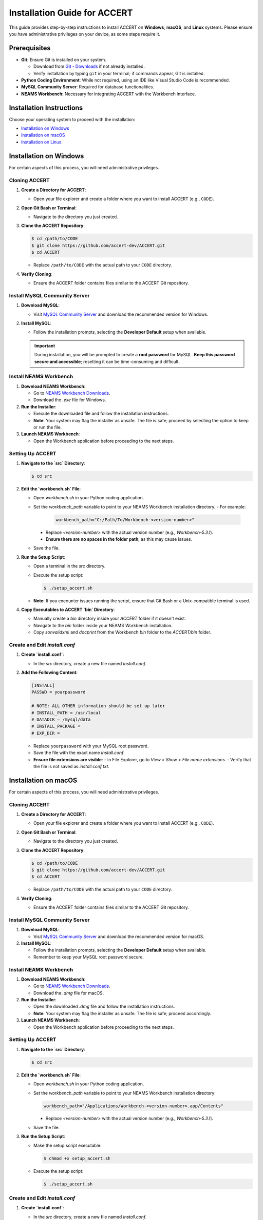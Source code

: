 
Installation Guide for ACCERT
=============================

This guide provides step-by-step instructions to install ACCERT on **Windows**, **macOS**, and **Linux** systems. Please ensure you have administrative privileges on your device, as some steps require it.


Prerequisites
-------------

- **Git**: Ensure Git is installed on your system.

  - Download from `Git - Downloads <https://git-scm.com/downloads>`_ if not already installed.
  - Verify installation by typing ``git`` in your terminal; if commands appear, Git is installed.
- **Python Coding Environment**: While not required, using an IDE like Visual Studio Code is recommended.
- **MySQL Community Server**: Required for database functionalities.
- **NEAMS Workbench**: Necessary for integrating ACCERT with the Workbench interface.

Installation Instructions
-------------------------

Choose your operating system to proceed with the installation:

- `Installation on Windows`_
- `Installation on macOS`_
- `Installation on Linux`_

Installation on Windows
-----------------------

.. _Installation on Windows:

For certain aspects of this process, you will need administrative privileges.

Cloning ACCERT
~~~~~~~~~~~~~~

1. **Create a Directory for ACCERT**:

   - Open your file explorer and create a folder where you want to install ACCERT (e.g., ``CODE``).

2. **Open Git Bash or Terminal**:

   - Navigate to the directory you just created.

3. **Clone the ACCERT Repository**:

   .. code-block:: shell

       $ cd /path/to/CODE
       $ git clone https://github.com/accert-dev/ACCERT.git
       $ cd ACCERT

   - Replace ``/path/to/CODE`` with the actual path to your ``CODE`` directory.

4. **Verify Cloning**:

   - Ensure the ACCERT folder contains files similar to the ACCERT Git repository.

Install MySQL Community Server
~~~~~~~~~~~~~~~~~~~~~~~~~~~~~~

1. **Download MySQL**:

   - Visit `MySQL Community Server <https://dev.mysql.com/downloads/mysql/>`_ and download the recommended version for Windows.

2. **Install MySQL**:

   - Follow the installation prompts, selecting the **Developer Default** setup when available.

   .. admonition:: Important
      :class: important

      During installation, you will be prompted to create a **root password** for MySQL. **Keep this password secure and accessible**; resetting it can be time-consuming and difficult.

   .. image:: ../_static/password1.png
      :width: 600
      :alt: MySQL Password Setup

   .. image:: ../_static/password2.png
      :width: 600
      :alt: MySQL Configuration

Install NEAMS Workbench
~~~~~~~~~~~~~~~~~~~~~~~

1. **Download NEAMS Workbench**:

   - Go to `NEAMS Workbench Downloads <https://code.ornl.gov/neams-workbench/downloads>`_.
   - Download the `.exe` file for Windows.

2. **Run the Installer**:

   - Execute the downloaded file and follow the installation instructions.
   - **Note**: Your system may flag the installer as unsafe. The file is safe; proceed by selecting the option to keep or run the file.

3. **Launch NEAMS Workbench**:

   - Open the Workbench application before proceeding to the next steps.

Setting Up ACCERT
~~~~~~~~~~~~~~~~~

1. **Navigate to the `src` Directory**:

   .. code-block:: shell

       $ cd src

2. **Edit the `workbench.sh` File**:

   - Open `workbench.sh` in your Python coding application.
   - Set the `workbench_path` variable to point to your NEAMS Workbench installation directory.
     - For example:

       .. code-block:: shell

           workbench_path="C:/Path/To/Workbench-<version-number>"

     - Replace `<version-number>` with the actual version number (e.g., `Workbench-5.3.1`).
     - **Ensure there are no spaces in the folder path**, as this may cause issues.
   - Save the file.

3. **Run the Setup Script**:

   - Open a terminal in the `src` directory.
   - Execute the setup script:

     .. code-block:: shell

         $ ./setup_accert.sh

   - **Note**: If you encounter issues running the script, ensure that Git Bash or a Unix-compatible terminal is used.

4. **Copy Executables to ACCERT `bin` Directory**:

   - Manually create a `bin` directory inside your `ACCERT` folder if it doesn't exist.
   - Navigate to the `bin` folder inside your NEAMS Workbench installation.
   - Copy `sonvalidxml` and `docprint` from the Workbench `bin` folder to the `ACCERT/bin` folder.

Create and Edit `install.conf`
~~~~~~~~~~~~~~~~~~~~~~~~~~~~~~

1. **Create `install.conf`**:

   - In the `src` directory, create a new file named `install.conf`.

2. **Add the Following Content**:

   .. code-block:: ini

       [INSTALL]
       PASSWD = yourpassword

       # NOTE: ALL OTHER information should be set up later
       # INSTALL_PATH = /usr/local
       # DATADIR = /mysql/data
       # INSTALL_PACKAGE =
       # EXP_DIR =

   - Replace ``yourpassword`` with your MySQL root password.
   - Save the file with the exact name `install.conf`.
   - **Ensure file extensions are visible**:
     - In File Explorer, go to `View` > `Show` > `File name extensions`.
     - Verify that the file is not saved as `install.conf.txt`.


Installation on macOS
---------------------

.. _Installation on macOS:

For certain aspects of this process, you will need administrative privileges.

Cloning ACCERT
~~~~~~~~~~~~~~

1. **Create a Directory for ACCERT**:

   - Open your file explorer and create a folder where you want to install ACCERT (e.g., ``CODE``).

2. **Open Git Bash or Terminal**:

   - Navigate to the directory you just created.

3. **Clone the ACCERT Repository**:

   .. code-block:: shell

       $ cd /path/to/CODE
       $ git clone https://github.com/accert-dev/ACCERT.git
       $ cd ACCERT

   - Replace ``/path/to/CODE`` with the actual path to your ``CODE`` directory.

4. **Verify Cloning**:

   - Ensure the ACCERT folder contains files similar to the ACCERT Git repository.

Install MySQL Community Server
~~~~~~~~~~~~~~~~~~~~~~~~~~~~~~

1. **Download MySQL**:

   - Visit `MySQL Community Server <https://dev.mysql.com/downloads/mysql/>`_ and download the recommended version for macOS.

2. **Install MySQL**:

   - Follow the installation prompts, selecting the **Developer Default** setup when available.
   - Remember to keep your MySQL root password secure.

Install NEAMS Workbench
~~~~~~~~~~~~~~~~~~~~~~~

1. **Download NEAMS Workbench**:

   - Go to `NEAMS Workbench Downloads <https://code.ornl.gov/neams-workbench/downloads>`_.
   - Download the `.dmg` file for macOS.

2. **Run the Installer**:

   - Open the downloaded `.dmg` file and follow the installation instructions.
   - **Note**: Your system may flag the installer as unsafe. The file is safe; proceed accordingly.

3. **Launch NEAMS Workbench**:

   - Open the Workbench application before proceeding to the next steps.

Setting Up ACCERT
~~~~~~~~~~~~~~~~~

1. **Navigate to the `src` Directory**:

   .. code-block:: shell

       $ cd src

2. **Edit the `workbench.sh` File**:

   - Open `workbench.sh` in your Python coding application.
   - Set the `workbench_path` variable to point to your NEAMS Workbench installation directory:

     .. code-block:: shell

         workbench_path="/Applications/Workbench-<version-number>.app/Contents"

     - Replace `<version-number>` with the actual version number (e.g., `Workbench-5.3.1`).
   - Save the file.

3. **Run the Setup Script**:

   - Make the setup script executable:

     .. code-block:: shell

         $ chmod +x setup_accert.sh

   - Execute the setup script:

     .. code-block:: shell

         $ ./setup_accert.sh

Create and Edit `install.conf`
~~~~~~~~~~~~~~~~~~~~~~~~~~~~~~

1. **Create `install.conf`**:

   - In the `src` directory, create a new file named `install.conf`.

2. **Add the Following Content**:

   .. code-block:: ini

       [INSTALL]
       PASSWD = yourpassword

       # NOTE: ALL OTHER information should be set up later
       # INSTALL_PATH = /usr/local
       # DATADIR = /mysql/data
       # INSTALL_PACKAGE =
       # EXP_DIR =

   - Replace ``yourpassword`` with your MySQL root password.
   - Save the file with the exact name `install.conf`.
   - **Ensure file extensions are visible**:
     - In File Explorer, go to `View` > `Show` > `File name extensions`.
     - Verify that the file is not saved as `install.conf.txt`.



Installation on Linux
---------------------

.. _Installation on Linux:

For certain aspects of this process, you will need administrative privileges.

Cloning ACCERT
~~~~~~~~~~~~~~

1. **Create a Directory for ACCERT**:

   - Open your file explorer and create a folder where you want to install ACCERT (e.g., ``CODE``).

2. **Open Git Bash or Terminal**:

   - Navigate to the directory you just created.

3. **Clone the ACCERT Repository**:

   .. code-block:: shell

       $ cd /path/to/CODE
       $ git clone https://github.com/accert-dev/ACCERT.git
       $ cd ACCERT

   - Replace ``/path/to/CODE`` with the actual path to your ``CODE`` directory.

4. **Verify Cloning**:

   - Ensure the ACCERT folder contains files similar to the ACCERT Git repository.

Install MySQL Community Server
~~~~~~~~~~~~~~~~~~~~~~~~~~~~~~

1. **Download and Install MySQL**:

   - Install MySQL using your distribution's package manager, or download it from `MySQL Community Server <https://dev.mysql.com/downloads/mysql/>`_.

   .. code-block:: shell

       # For Debian/Ubuntu
       $ sudo apt-get update
       $ sudo apt-get install mysql-server

       # For CentOS/RHEL
       $ sudo yum install mysql-server

2. **Secure MySQL Installation**:

   .. code-block:: shell

       $ sudo mysql_secure_installation

   - Set the root password and follow the prompts.

Install NEAMS Workbench
~~~~~~~~~~~~~~~~~~~~~~~

1. **Download NEAMS Workbench**:

   - Go to `NEAMS Workbench Downloads <https://code.ornl.gov/neams-workbench/downloads>`_.
   - Download the `.tar.gz` file for Linux.

2. **Extract and Install**:

   .. code-block:: shell

       $ tar -xzvf Workbench-<version-number>.tar.gz
       $ cd Workbench-<version-number>

3. **Run the Installer**:

   - Follow any additional installation instructions provided.

4. **Launch NEAMS Workbench**:

   - Run the Workbench application before proceeding to the next steps.

Setting Up ACCERT
~~~~~~~~~~~~~~~~~

1. **Navigate to the `src` Directory**:

   .. code-block:: shell

       $ cd src

2. **Edit the `workbench.sh` File**:

   - Open `workbench.sh` in your Python coding application.
   - Set the `workbench_path` variable to point to your NEAMS Workbench installation directory:

     .. code-block:: shell

         workbench_path="/path/to/Workbench-<version-number>"

     - Replace `<version-number>` with the actual version number.
   - Save the file.

3. **Run the Setup Script**:

   - Make the setup script executable:

     .. code-block:: shell

         $ chmod +x setup_accert.sh

   - Execute the setup script:

     .. code-block:: shell

         $ ./setup_accert.sh

Create and Edit `install.conf`
~~~~~~~~~~~~~~~~~~~~~~~~~~~~~~

1. **Create `install.conf`**:

   - In the `src` directory, create a new file named `install.conf`.

2. **Add the Following Content**:

   .. code-block:: ini

       [INSTALL]
       PASSWD = yourpassword

       # NOTE: ALL OTHER information should be set up later
       # INSTALL_PATH = /usr/local
       # DATADIR = /mysql/data
       # INSTALL_PACKAGE =
       # EXP_DIR =

   - Replace ``yourpassword`` with your MySQL root password.
   - Save the file with the exact name `install.conf`.
   - **Ensure file extensions are visible**:
     - In File Explorer, go to `View` > `Show` > `File name extensions`.
     - Verify that the file is not saved as `install.conf.txt`.


Testing the Installation
-------------------------
1. **Navigate to the Test Directory**:

   .. code-block:: shell

       $ cd ../test

2. **Run Tests Using Pytest**:

   .. code-block:: shell

       $ pytest

   - This will run the test suite to verify that ACCERT is installed correctly.

Configuration with NEAMS Workbench
----------------------------------

1. **Open NEAMS Workbench**.

2. **Add ACCERT Configuration**:

   - Go to `Workbench` > `Configurations` and click `Add`.
   - Select `Accert` from the drop-down menu and click `OK`.

3. **Set Executable Path**:

   - In the configuration settings, set the **Executable** field to the full path of `Main.py` in the `ACCERT/src/` directory.

4. **Load Grammar**:

   - In the configuration, click `Load Grammar` to load ACCERT's input grammar into Workbench.

ACCERT Execution
----------------

**Through NEAMS Workbench**


- Press the `Run` button within the Workbench interface to execute ACCERT with your selected input file.

**Through Command Line**


- Execute ACCERT using Python:

  .. code-block:: shell

      $ python ACCERT/src/Main.py -i myinput.son

  - Replace `myinput.son` with your input file, such as `PWR12-BE.son` or `ABR1000.son`.

Troubleshooting
---------------

- **Conda Errors**:

  - Ensure that Conda is correctly installed and accessible in your system's PATH.
  - Running ``conda install -r requirements.txt`` should be done in the environment where ACCERT will run.
  - If you encounter an error like ``bash: ./conda: Is a directory``, ensure you're referencing the correct path to the Conda executable.

- **Workbench Connection Issues**:

  - If ACCERT cannot connect to Workbench:
    - Verify that the `workbench_path` in `workbench.sh` is correct and does not contain spaces.
    - Ensure that you have the necessary permissions to execute scripts.

- **Password Issues**:

  - If you forget your MySQL root password, refer to MySQL's official documentation on how to reset the password.
  - It's crucial to keep your password secure and accessible.

- **File Extensions on Windows**:

  - Ensure that file extensions are visible:
    - In File Explorer, go to `View` > `Show` > `File name extensions`.
  - Verify that `install.conf` is not mistakenly saved as `install.conf.txt`.

Additional Resources
--------------------

- **ACCERT GitHub Repository**:
  - `https://github.com/accert-dev/ACCERT <https://github.com/accert-dev/ACCERT>`_
- **NEAMS Workbench Documentation**:
  - `NEAMS Workbench User Guide <https://code.ornl.gov/neams-workbench/documentation>`_




